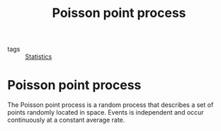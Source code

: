 #+title: Poisson point process
#+roam_tags: statistics

- tags :: [[file:20210219102643-statistics.org][Statistics]]

#+call: init()

* Poisson point process
The Poisson point process is a random process that describes a set of points
randomly located in space. Events is independent and occur continuously at a
constant average rate.
